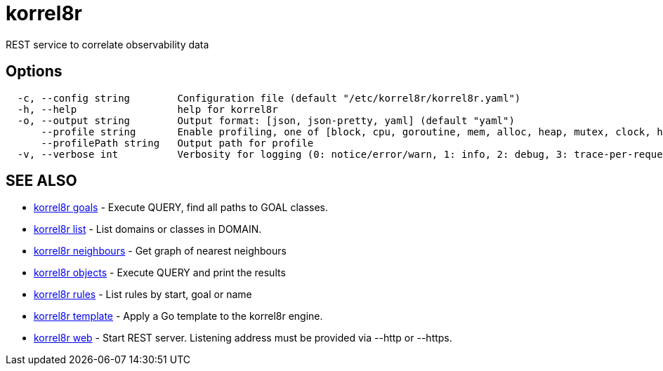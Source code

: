 = korrel8r

REST service to correlate observability data

== Options

----
  -c, --config string        Configuration file (default "/etc/korrel8r/korrel8r.yaml")
  -h, --help                 help for korrel8r
  -o, --output string        Output format: [json, json-pretty, yaml] (default "yaml")
      --profile string       Enable profiling, one of [block, cpu, goroutine, mem, alloc, heap, mutex, clock, http]
      --profilePath string   Output path for profile
  -v, --verbose int          Verbosity for logging (0: notice/error/warn, 1: info, 2: debug, 3: trace-per-request, 4: trace-per-rule, 5: trace-per-object)
----

== SEE ALSO

* xref:korrel8r_goals.adoc[korrel8r goals]	 - Execute QUERY, find all paths to GOAL classes.
* xref:korrel8r_list.adoc[korrel8r list]	 - List domains or classes in DOMAIN.
* xref:korrel8r_neighbours.adoc[korrel8r neighbours]	 - Get graph of nearest neighbours
* xref:korrel8r_objects.adoc[korrel8r objects]	 - Execute QUERY and print the results
* xref:korrel8r_rules.adoc[korrel8r rules]	 - List rules by start, goal or name
* xref:korrel8r_template.adoc[korrel8r template]	 - Apply a Go template to the korrel8r engine.
* xref:korrel8r_web.adoc[korrel8r web]	 - Start REST server. Listening address must be  provided via --http or --https.
